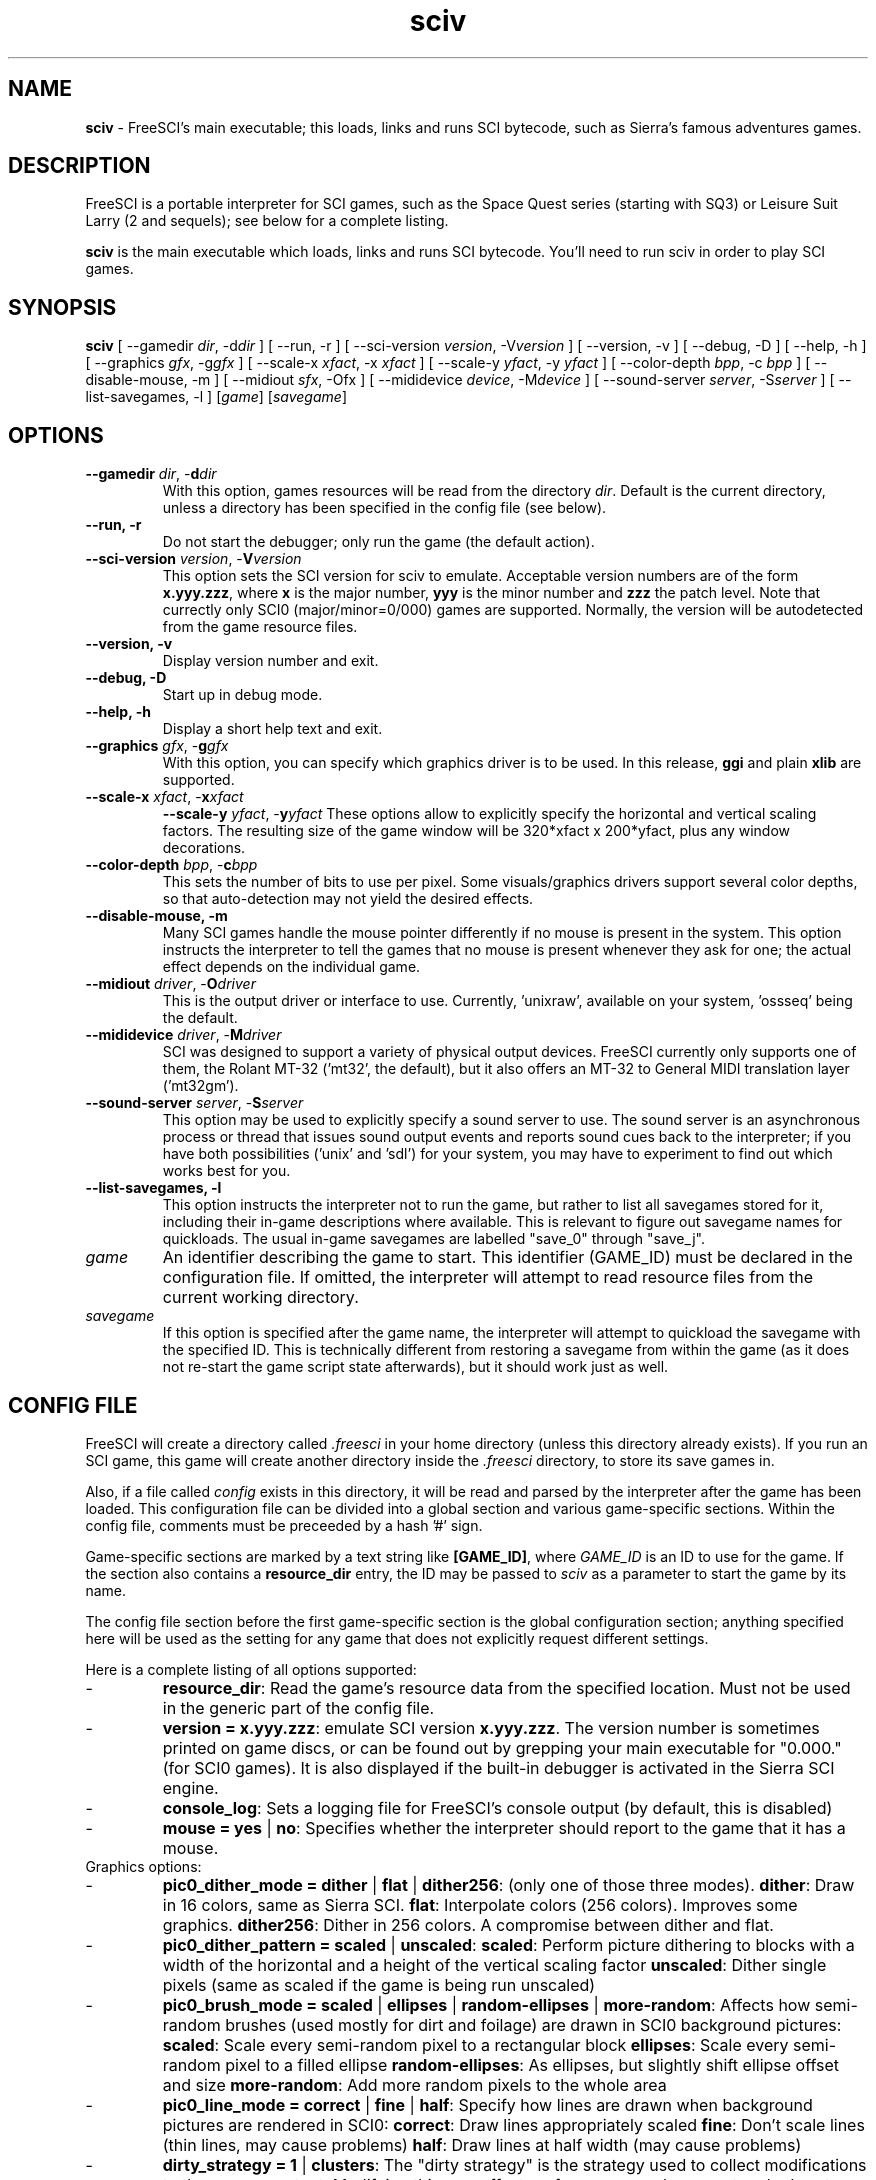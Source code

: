 .TH sciv 6 "May 1st, 2001" 0.3.2 FreeSCI

.SH NAME

\fBsciv\fR \- FreeSCI's main executable; this loads, links and runs SCI bytecode,
such as Sierra's famous adventures games.

.SH DESCRIPTION
FreeSCI is a portable interpreter for SCI games, such as the Space Quest
series (starting with SQ3) or Leisure Suit Larry (2 and sequels); see
below for a complete listing.
.P
\fBsciv\fR is the main executable which loads, links and runs SCI bytecode.
You'll need to run sciv in order to play SCI games.

.SH SYNOPSIS
.B sciv
[ --gamedir \fIdir\fR, -d\fIdir\fR ]
[ --run, -r ]
[ --sci-version \fIversion\fR, -V\fIversion\fR ]
[ --version, -v ]
[ --debug, -D ]
[ --help, -h ]
[ --graphics \fIgfx\fR, -g\fIgfx\fR ]
[ --scale-x \fIxfact\fR, -x \fIxfact\fR ]
[ --scale-y \fIyfact\fR, -y \fIyfact\fR ]
[ --color-depth \fIbpp\fR, -c \fIbpp\fR ]
[ --disable-mouse, -m ]
[ --midiout \fIsfx\fR, -O\fsfx\fR ]
[ --mididevice \fIdevice\fR, -M\fIdevice\fR ]
[ --sound-server \fIserver\fR, -S\fIserver\fR ]
[ --list-savegames, -l ]
[\fIgame\fR]
[\fIsavegame\fR]

.SH OPTIONS
.TP
.BR "--gamedir \fIdir\fR, -\fBd\fR\fIdir\fR"
With this option, games resources will be read from the directory
\fIdir\fR. Default is the current directory, unless a directory has
been specified in the config file (see below).
.TP
.BR "--run, -r"
Do not start the debugger; only run the game (the default action).
.TP
.BR "--sci-version \fIversion\fR, -\fBV\fR\fIversion\fR"
This option sets the SCI version for sciv to emulate. 
Acceptable version numbers are of the form \fBx.yyy.zzz\fR, where
\fBx\fR is the major number, \fByyy\fR is the minor number and \fBzzz\fR
the patch level.
Note that currectly only SCI0 (major/minor=0/000) games are supported.
.BR
Normally, the version will be autodetected from the game resource files.
.TP
.BR "--version, -v"
Display version number and exit.
.TP
.BR "--debug, -D"
Start up in debug mode.
.TP
.BR "--help, -h"
Display a short help text and exit.
.TP
.BR "--graphics \fIgfx\fR, -\fBg\fR\fIgfx\fR"
With this option, you can specify which graphics driver is to be used. 
In this release, \fBggi\fR and plain \fBxlib\fR are supported.
.TP
.BR "--scale-x \fIxfact\fR, -\fBx\fR\fIxfact\fR"
.BR "--scale-y \fIyfact\fR, -\fBy\fR\fIyfact\fR"
These options allow to explicitly specify the horizontal and vertical
scaling factors. The resulting size of the game window will be
320*xfact x 200*yfact, plus any window decorations.
.TP
.BR "--color-depth \fIbpp\fR, -\fBc\fR\fIbpp\fR"
This sets the number of bits to use per pixel. Some visuals/graphics
drivers support several color depths, so that auto-detection may not
yield the desired effects.
.TP
.BR "--disable-mouse, -m"
Many SCI games handle the mouse pointer differently if no mouse is
present in the system. This option instructs the interpreter to
tell the games that no mouse is present whenever they ask for one;
the actual effect depends on the individual game.
.TP
.BR "--midiout \fIdriver\fR, -\fBO\fR\fIdriver\fR"
This is the output driver or interface to use. Currently, 'unixraw',
'alsaraw', 'null', and 'ossseq' (an OSS sequencer driver)  may be
available on your system, 'ossseq' being the default.
.TP
.BR "--mididevice \fIdriver\fR, -\fBM\fR\fIdriver\fR"
SCI was designed to support a variety of physical output devices. FreeSCI
currently only supports one of them, the Rolant MT-32 ('mt32', the default),
but it also offers an MT-32 to General MIDI translation layer ('mt32gm').
.TP
.BR "--sound-server \fIserver\fR, -\fBS\fR\fIserver\fR"
This option may be used to explicitly specify a sound server to use.
The sound server is an asynchronous process or thread that issues sound
output events and reports sound cues back to the interpreter; if you have
both possibilities ('unix' and 'sdl') for your system, you may have to
experiment to find out which works best for you. 
.TP
.BR "--list-savegames, -l"
This option instructs the interpreter not to run the game, but rather to list
all savegames stored for it, including their in-game descriptions where
available.
This is relevant to figure out savegame names for quickloads.
The usual in-game savegames are labelled "save_0" through "save_j".
.TP
.BR \fIgame\fR
An identifier describing the game to start. This identifier (GAME_ID) must be
declared in the configuration file. If omitted, the interpreter will attempt
to read resource files from the current working directory.
.TP
.BR \fIsavegame\fR
If this option is specified after the game name, the interpreter will attempt
to quickload the savegame with the specified ID. This is technically different
from restoring a savegame from within the game (as it does not re-start the game
script state afterwards), but it should work just as well.

.SH CONFIG FILE
.P
FreeSCI will create a directory called \fI.freesci\fR in your home directory 
(unless this directory already exists). If you run an SCI game, this 
game will create another directory inside the \fI.freesci\fR directory, to 
store its save games in.
.P
Also, if a file called \fIconfig\fR exists in this directory, it will be read
and parsed by the interpreter after the game has been loaded. This configuration
file can be divided into a global section and various game-specific sections.
Within the config file, comments must be preceeded by a hash '#' sign.
.P
Game-specific sections are marked by a text string like \fB[GAME_ID]\fR, where
\fIGAME_ID\fR is an ID to use for the game. If the section also contains a
\fBresource_dir\fR entry, the ID may be passed to \fIsciv\fR as a parameter to
start the game by its name.
.P
The config file section before the first game-specific section is the global
configuration section; anything specified here will be used as the setting for
any game that does not explicitly request different settings.
.P
Here is a complete listing of all options supported:
.IP \-
\fBresource_dir\fR: Read the game's resource data from the specified 
location. Must not be used in the generic part of the config file.
.IP \-
\fBversion = x.yyy.zzz\fR: emulate SCI version \fBx.yyy.zzz\fR. The version 
number is sometimes printed on game discs, or can be found out by
grepping your main executable for "0.000." (for SCI0 games). It is
also displayed if the built-in debugger is activated in the Sierra SCI
engine.
.IP \-
\fBconsole_log\fR: Sets a logging file for FreeSCI's console output (by default,
this is disabled)
.IP \-
\fBmouse = yes \fR|\fB no\fR:
Specifies whether the interpreter should report to the game that it has a mouse.

.TP
Graphics options:

.IP \-
\fBpic0_dither_mode = dither \fR|\fB flat \fR|\fB dither256\fR: (only one of 
those three modes).
\fBdither\fR: Draw in 16 colors, same as Sierra SCI.
\fBflat\fR: Interpolate colors (256 colors). Improves some graphics.
\fBdither256\fR: Dither in 256 colors. A compromise between dither and flat.
.IP \-
\fBpic0_dither_pattern = scaled \fR|\fB unscaled\fR:
\fBscaled\fR: Perform picture dithering to blocks with a width of the horizontal
and a height of the vertical scaling factor
\fBunscaled\fR: Dither single pixels (same as scaled if the game is
being run unscaled)
.IP \-
\fBpic0_brush_mode = scaled \fR|\fB ellipses \fR|\fB random-ellipses \fR|\fB more-random\fR:
Affects how semi-random brushes (used mostly for dirt and foilage) are drawn in SCI0 background pictures:
\fBscaled\fR: Scale every semi-random pixel to a rectangular block
\fBellipses\fR: Scale every semi-random pixel to a filled ellipse
\fBrandom-ellipses\fR: As ellipses, but slightly shift ellipse offset and size
\fBmore-random\fR: Add more random pixels to the whole area
.IP \-
\fBpic0_line_mode = correct \fR|\fB fine\fR |\fB half\fR: Specify how lines are drawn when background
pictures are rendered in SCI0:
\fBcorrect\fR: Draw lines appropriately scaled
\fBfine\fR: Don't scale lines (thin lines, may cause problems) 
\fBhalf\fR: Draw lines at half width (may cause problems) 
.IP \-
\fBdirty_strategy = 1 \fR|\fB clusters\fR:
The "dirty strategy" is the strategy used to collect modifications to the
screen content. Modifying this may affect performance on slow or networked
systems.
\fB1\fR: Collect everything in one dirty region
\fBclusters\fR: Cluster non-overlapping modified regions into a set of regions 
.IP \-
\fBpic0_scaled = yes \fR|\fB no\fR:
Whether SCI0 background pics should be scaled (may look better) or not
(faster, looks more like the original games). By default, it is disabled.
.IP \-
\fBpic_buffer_size = #\fR:
Number of background pics to store in an LRU buffer. Increasing this value
will increase the amount of memory used, but may considerably speed up
changing back to rooms you visited not too long ago.
.IP \-
\fBview_filter = none \fR|\fB linear \fR|\fB trilinear \fR:
Specifies the way views (non-background images) are scaled
(this obviously does not affect unscaled images):
\fnone\fR: No filtering is performed (default)
\flinear\fR: A simple linear filter is applied
\ftrilinear\fR: Views are passed through a trilinear filter
.IP \-
\fBpic_filter\fR: Specifies scaling for background images; see \fBview_filter\fR
for a list of possible options.
.IP \-
\fBcursor_filter\fR: Specifies scaling for mouse pointers; see \fBview_filter\fR
for a list of possible options. This option does not apply to graphics drivers
which handle the mouse pointer explicitly (currently, only the GGI driver is
affected).
.IP \-
\fBtext_filter\fR: Specifies scaling for text; see \fBview_filter\fR
for a list of possible options.
.IP \-
\fBpic_antialiasing = none \fR|\fB simple\fR: If activated, this option
will do an extra pass over background images to anti-aliase them, usually
improving the overall picture quality. This is set to 'none' by default.
.IP \-
\fBanimation_delay\fR: This chooses the amount of microseconds to wait between
each sub-element of a transition animation (also see the next option). Setting
this to zero will disable transition animations completely.
The default is 5.
.IP \-
\fBanimation_granularity\fR: This sets the amount of steps to execute
simultaneously for each transition animation. If transition animations seem
too slow on your system but you don't want to disable them completely, you
might want to try increasing this value.
The default is 4.
.IP \-
\fBalpha_threshold\fR: When using filtered images (specifically views, text,
and cursors where used by the graphics driver), this value is used to determine
when a part of the image should be drawn and when it should be omitted. The
definition space of this value is 0 to 255, where larger values cause more to
be drawn.
This value does not affect unfiltered images or images drawn with alpha blending.
Default is 129.

.TP
Sound options:

.IP \-
\fBmidi_device\fR: Chooses the default MIDI device; this can be either "mt32" for
plain MT-32 output, or "mt32gm" to use FreeSCI's MT32 -> General MIDI mapping
algorithm.
This defaults to mt32gm.
.IP \-
\fBmidiout_driver\fR: Selects the output device to use. Available options are
"alsaraw" (using ALSA's raw MIDI output devices), "unixraw" (using /dev/midi-style
raw MIDI output devices), "ossseq" (for OSS sequencer devices) and "win32mci"
on Win32 systems.
The default on UNIXish systems is ossseq.
.IP \-
\fBsound_server\fR: This chooses one of the asynchronous sound servers. For sound
output, FreeSCI uses an asynchronous process or thread; currently two implementations
of this mechanism are available: "unix", which forks off a separate process, and
"sdl", which uses libsdl's threading mechanisms.
Defaults to 'unix', where available.

.TP
Driver-specific options (graphics drivers):

.IP \-
\fBgfx.xlib.disable_shmem\fR: Can be used to disable support for MIT Shm support
on the X11 Windowing System in cases where detection fails.
This is off by default, enabling SHM support.
.IP \-
\fBgfx.sdl.swap_caps_ctrl\fR: This option instructs the SDL driver to swap
caps lock and ctrl when reading input.
Disabled by default.
.IP \-
\fBgfx.sdl.fillscreen\fR:
Toggles the SDL graphics driver's fullscreen option.

.TP
Driver-specific options (sound drivers):

.IP \-
\fBmidiout.alsaraw.card\fR: This specifies the ALSA card to use for raw MIDI
output; the default is 0.
.IP \-
\fBmidiout.alsaraw.device\fR: Specifies the ALSA device, relative to the card,
for raw MIDI output. It also defaults to 0.
.IP \-
\fBmidiout.unixraw.device\fR: Sets the device file to use for raw UNIX MIDI output.
This defaults to "/dev/midi".
.IP \-
\fBmidiout.ossseq.device\fR: Selects the OSS sequencer device number; this defaults
to 1.
.IP \-
\fBmidiout.ossseq.recorder\fR: Chooses a file the OSS sequencer should print debug
output to. This is not particularly helpful for everyday use, and disabled by
default.


.SH EXAMPLES
Here is an exemplary configuartion file:
.PP
.ne 3
.nf
.RS
# FreeSCI configuration file
# For FreeSCI version 0.3.2

# default values:

console_log = /home/user/.freesci/log
pic_buffer_size = 4
pic0_brush_mode = more-random
pic_antialiasing = simple
pic0_dither_mode = dither256
pic0_scaled = yes
pic0_line_mode = normal
pic0_dither_pattern = scaled
text_filter = trilinear
cursor_filter = trilinear
pic_filter = trilinear
view_filter = trilinear
midi_device = mt32
midiout_driver = alsaraw
alpha_threshold = 140
sound_server = unix

gfx_driver=ggi
animation_delay = 1
animation_granularity=4
gfx.ggi.swap_caps_ctrl=yes
gfx.xlib.swap_caps_ctrl=yes
gfx.sdl.swap_caps_ctrl=yes
midiout.alsaraw.device=0
midiout.unixraw.device=/dev/midi
midiout.ossseq.device=1
midiout.ossseq.recorder=/tmp/recorder
[LSL3]

resource_dir = /usr/share/freesci/lsl3

[KQ4]

resource_dir = /usr/share/freesci/kq4
version = 0.000.502
.RE
.fi
.PP

.SH SUPPORTED GAMES
.P
The following games have been tested with FreeSCI and are known to give
some level of interactivity. In theory, FreeSCI should be able to let
you complete all of these.
.IP \-
Hero's Quest / Quest for Glory 1
.IP \-
Space Quest 3
.IP \-
King's Quest 4
.IP \-
Leisure Suit Larry 2
.IP \-
Leisure Suit Larry 3
.IP \-
Police Quest 2
.IP \-
Codename: Iceman
.IP \-
The Colonel's Bequest
.IP \-
Conquest of Camelot
.IP \-
The Fun Seeker's Guide (from the SQ Collector's Series)
.IP \-
Hoyle's Book of Games (volume 1) (*)
.IP \-
Hoyle's Book of Games (volume 2) (*)
.P
(*) Due to differences between the way Sierra SCI and FreeSCI
handle graphical widgets, these games may cause an accumulation
of widgets in the widget subsystem, resulting in a slowdown and
some increased memory usage. 



.SH SEE ALSO
.BR sciconsole (6),
.BR scidisasm (6),
.BR sciunpack (6),


.SH BUGS
.P

This release has the following limitations (plus some bugs):
.IP \-
Only SCI0 games are supported
.IP \-
The SCI debug functions aren't fully supported (and probably never
will be, since FreeSCI uses its own debug functions).
.P

Please refer to http://freesci.linuxgames.com's bug list section for a
listing of all known and current bugs.

.SH AUTHORS
.P
FreeSCI is copyright (c) 1999,2000,2001 by
Christoph Reichenbach <\fIcreichen@rbg.informatik.tu-darmstadt.de\fR>,
Carl Muckenhoupt <\fIcarl@wurb.com\fR>,
Dmitry Jemerov <\fIyole@exch.nnz.spb.su\fR>, 
Magnus Reftel <\fId96reftl@dtek.chalmers.se\fR>,
Petr Vyhnak <\fIpvyhnak@attglobal.net\fR>,
Sergey Lapin <\fIslapin@karelia.ru\fR>,
Lars Skovlund <\fIlskovlun@image.dk\fR>,
Matt Hargett <\fImatt@use.net\fR>,
Solomon Peachy <\fIpizza@shaftnet.org\fR>,
Rickard Lind <\fIrpl@dd.chalmers.se\fR> and
Rink Springer <\fIrink@springer.cx\fR>.
.P
This man page was written by Bas Zoetekouw <\fIbas@debian.org\fR> and
Christoph Reichenbach.
